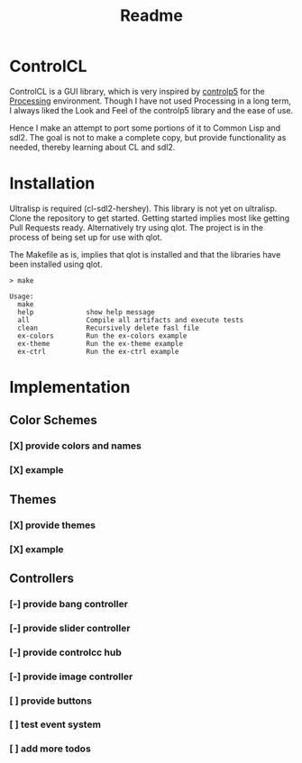 #+title: Readme



[[https://github.com/justjoheinz/controlcl/actions/workflows/ci.yaml/badge.svg]]

* ControlCL

ControlCL is a GUI library, which is very inspired by [[https://github.com/sojamo/controlp5][controlp5]] for the [[https://processing.org/][Processing]] environment. Though I have not used Processing in a long term, I always liked the Look and Feel of the controlp5 library and the ease of use.

Hence I make an attempt to port some portions of it to Common Lisp and sdl2. The goal is not to make a complete copy, but provide functionality as needed, thereby learning about CL and sdl2.

* Installation

Ultralisp is required (cl-sdl2-hershey). This library is not yet on ultralisp. Clone the repository to get started. Getting started implies most like getting Pull Requests ready. Alternatively try using qlot. The project is in the process of being set up for use with qlot.

The Makefile as is, implies that qlot is installed and that the libraries have been installed using qlot.

#+begin_example
> make

Usage:
  make
  help             show help message
  all              Compile all artifacts and execute tests
  clean            Recursively delete fasl file
  ex-colors        Run the ex-colors example
  ex-theme         Run the ex-theme example
  ex-ctrl          Run the ex-ctrl example
#+end_example


* Implementation

** Color Schemes

*** [X] provide colors and names
*** [X] example

[[./docs/colors.png]]

** Themes

*** [X] provide themes
*** [X] example

[[./docs/themes.png]]

** Controllers

*** [-] provide bang controller
*** [-] provide slider controller
*** [-] provide controlcc hub
*** [-] provide image controller
*** [ ] provide buttons
*** [ ] test event system
*** [ ] add more todos
